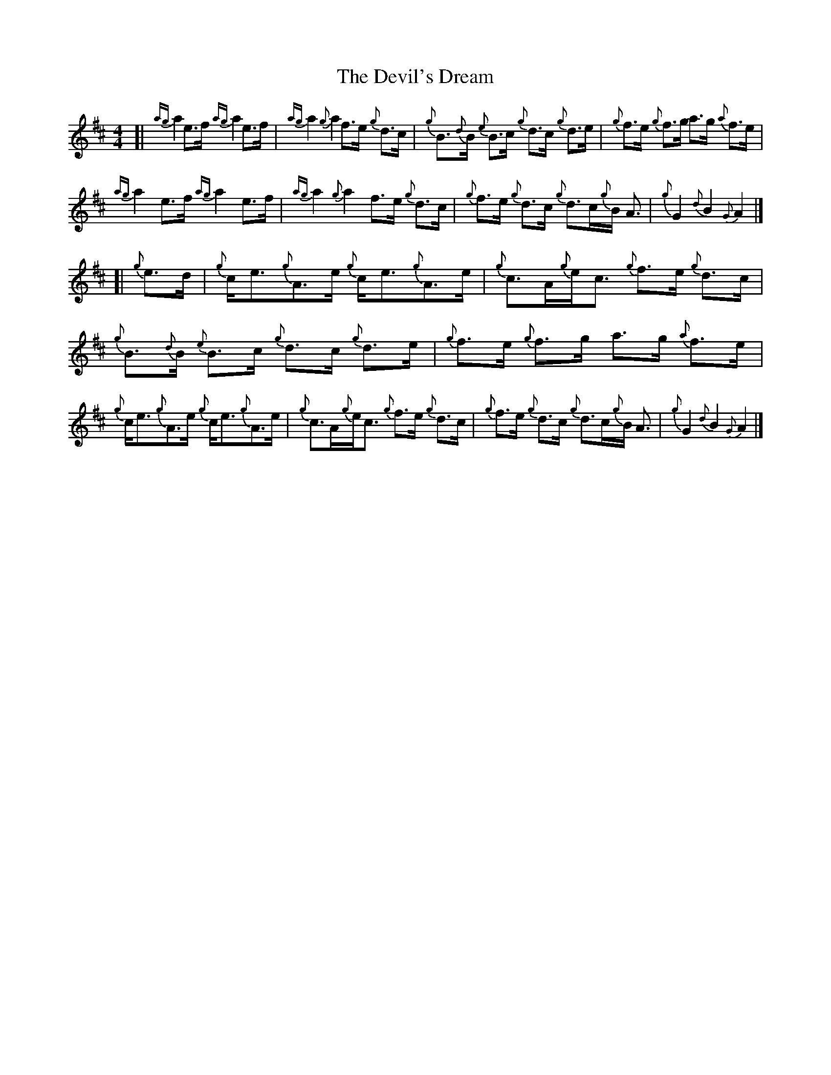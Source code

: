 X: 3
T: Devil's Dream, The
Z: nemethmik
S: https://thesession.org/tunes/259#setting12993
R: hornpipe
M: 4/4
L: 1/8
K: Amix
[| {ag}a2 e>f {ag}a2 e>f | {ag}a2 {g}a2 f>e {g}d>c |{g}B>{d}B {e}B>c {g}d>c {g}d>e | {g}f>e {g}f>g a>g {a}f>e | {ag}a2 e>f {ag}a2 e>f | {ag}a2 {g}a2 f>e {g}d>c |{g}f>e {g}d>c {g}d>c{g}B< A |{g}G2 {d}B2 {G}A2 |] [| {g}e>d | {g}c<e{g}A>e {g}c<e{g}A>e | {g}c>A{g}e<c {g}f>e {g}d>c |{g}B>{d}B {e}B>c {g}d>c {g}d>e | {g}f>e {g}f>g a>g {a}f>e | {g}c<e{g}A>e {g}c<e{g}A>e | {g}c>A{g}e<c {g}f>e {g}d>c |{g}f>e {g}d>c {g}d>c{g}B< A | {g}G2 {d}B2 {G}A2 |]
